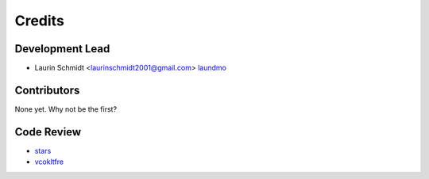 =======
Credits
=======

Development Lead
----------------

* Laurin Schmidt <laurinschmidt2001@gmail.com> laundmo_

Contributors
------------

None yet. Why not be the first?

Code Review
-----------

* stars_
* vcokltfre_

.. _laundmo: https://github.com/laundmo
.. _stars: https://github.com/discordstars
.. _vcokltfre: https://github.com/vcokltfre
